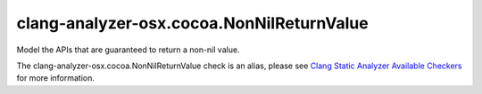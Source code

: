 .. title:: clang-tidy - clang-analyzer-osx.cocoa.NonNilReturnValue
.. meta::
   :http-equiv=refresh: 5;URL=https://clang.llvm.org/docs/analyzer/checkers.html#osx-cocoa-nonnilreturnvalue

clang-analyzer-osx.cocoa.NonNilReturnValue
==========================================

Model the APIs that are guaranteed to return a non-nil value.

The clang-analyzer-osx.cocoa.NonNilReturnValue check is an alias, please see
`Clang Static Analyzer Available Checkers
<https://clang.llvm.org/docs/analyzer/checkers.html#osx-cocoa-nonnilreturnvalue>`_
for more information.
